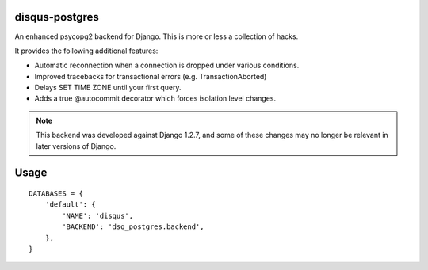 disqus-postgres
===============

An enhanced psycopg2 backend for Django. This is more or less a collection of hacks.

It provides the following additional features:

- Automatic reconnection when a connection is dropped under various conditions.
- Improved tracebacks for transactional errors (e.g. TransactionAborted)
- Delays SET TIME ZONE until your first query.
- Adds a true @autocommit decorator which forces isolation level changes.

.. note:: This backend was developed against Django 1.2.7, and some of these changes may no longer be relevant in later versions of Django.

Usage
=====

::

    DATABASES = {
        'default': {
            'NAME': 'disqus',
            'BACKEND': 'dsq_postgres.backend',
        },              
    }